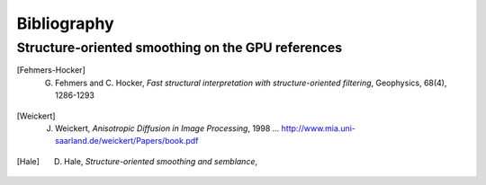 .. _biblio:

=============================================================
Bibliography 
=============================================================

.. _sos:

Structure-oriented smoothing on the GPU references
--------------------------------------------------

.. [Fehmers-Hocker] G. Fehmers and C. Hocker, *Fast structural interpretation with structure-oriented filtering*, Geophysics, 68(4), 1286-1293

.. [Weickert] J. Weickert, *Anisotropic Diffusion  in Image Processing*, 1998 ... `<http://www.mia.uni-saarland.de/weickert/Papers/book.pdf>`_

.. [Hale] D. Hale, *Structure-oriented smoothing and semblance*, 

